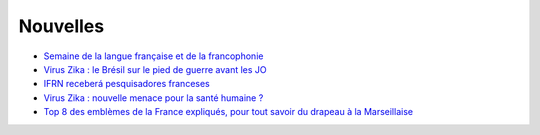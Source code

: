 Nouvelles
=========

* `Semaine de la langue française et de la francophonie <https://www.facebook.com/tv5mondeofficiel/posts/10154640306524408>`_
* `Virus Zika : le Brésil sur le pied de guerre avant les JO <http://www.francetvinfo.fr/monde/bresil/virus-zika-le-bresil-sur-le-pied-de-guerre-avant-les-jo_1315919.html>`_
* `IFRN receberá pesquisadores franceses <http://portal.ifrn.edu.br/campus/reitoria/noticias/ifrn-e-uma-das-10-instituicoes-selecionadas-para-receber-pesquisadores-franceses>`_
* `Virus Zika : nouvelle menace pour la santé humaine ? <http://information.tv5monde.com/info/virus-zika-une-nouvelle-menace-pour-la-sante-humaine-83592>`_
* `Top 8 des emblèmes de la France expliqués, pour tout savoir du drapeau à la Marseillaise <http://www.topito.com/top-8-france-emblemes-drapeau-marianne>`_


